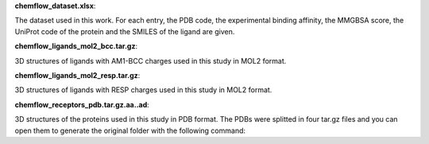 **chemflow_dataset.xlsx**:

The dataset used in this work. For each entry, the PDB code, the experimental binding affinity, the MMGBSA score, the UniProt code of the protein and the SMILES of the ligand are given.

**chemflow_ligands_mol2_bcc.tar.gz**:

3D structures of ligands with AM1-BCC charges used in this study in MOL2 format.

**chemflow_ligands_mol2_resp.tar.gz**:

3D structures of ligands with RESP charges used in this study in MOL2 format.

**chemflow_receptors_pdb.tar.gz.aa..ad**:

3D structures of the proteins used in this study in PDB format.
The PDBs were splitted in four tar.gz files and you can open them to generate the original folder with the following command:


